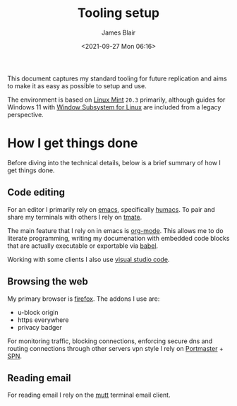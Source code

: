 #+TITLE: Tooling setup
#+AUTHOR: James Blair
#+EMAIL: mail@jamesblair.net
#+DATE: <2021-09-27 Mon 06:16>


This document captures my standard tooling for future replication and aims to make it as easy as possible to setup and use.

The environment is based on [[https://linuxmint.com/][Linux Mint]] ~20.3~ primarily, although guides for Windows 11 with [[https://docs.microsoft.com/en-us/windows/wsl/about][Window Subsystem for Linux]] are included from a legacy perspective.


* How I get things done

Before diving into the technical details, below is a brief summary of how I get things done.

** Code editing

For an editor I primarily rely on [[https://www.gnu.org/software/emacs/][emacs]], specifically [[https://github.com/humacs/humacs][humacs]]. To pair and share my terminals with others I rely on [[https://tmate.io/][tmate]].

The main feature that I rely on in emacs is [[https://orgmode.org/][org-mode]]. This allows me to do literate programming, writing my documenation with embedded code blocks that are actually executable or exportable via [[https://orgmode.org/worg/org-contrib/babel/intro.html][babel]].

Working with some clients I also use [[https://code.visualstudio.com/][visual studio code]].

** Browsing the web

My primary browser is [[https://www.mozilla.org/en-GB/firefox/new/][firefox]]. The addons I use are:
  - u-block origin
  - https everywhere
  - privacy badger

For monitoring traffic, blocking connections, enforcing secure dns and routing connections through other servers vpn style I rely on [[https://safing.io/portmaster/][Portmaster]] + [[https://safing.io/spn/][SPN]].

** Reading email


For reading email I rely on the [[http://www.mutt.org][mutt]] terminal email client.
